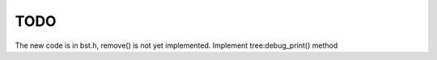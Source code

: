 TODO 
====

The new code is in bst.h, remove() is not yet implemented.
Implement tree:debug_print() method 
